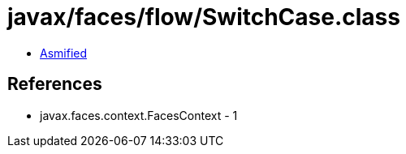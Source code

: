 = javax/faces/flow/SwitchCase.class

 - link:SwitchCase-asmified.java[Asmified]

== References

 - javax.faces.context.FacesContext - 1
